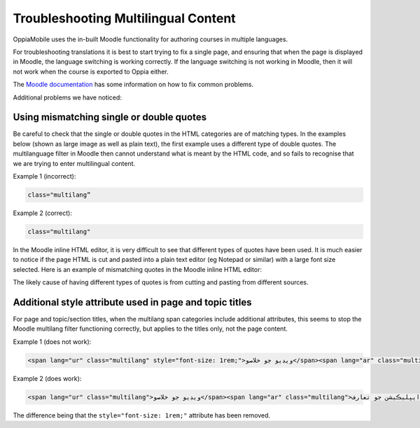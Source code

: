 Troubleshooting Multilingual Content
=====================================

OppiaMobile uses the in-built Moodle functionality for authoring courses in multiple languages.

For troubleshooting translations it is best to start trying to fix a single page, and ensuring that when the page is 
displayed in Moodle, the language switching is working correctly. If the language switching is not working in Moodle, 
then it will not work when the course is exported to Oppia either.

The `Moodle documentation <http://docs.moodle.org/en/Multi_language_content>`_ has some information on how to 
fix common problems. 

Additional problems we have noticed:


Using mismatching single or double quotes
-------------------------------------------

Be careful to check that the single or double quotes in the HTML categories are of matching types. In the examples 
below (shown as large image as well as plain text), the first example uses a different type of double quotes. The 
multilanguage filter in Moodle then cannot understand what is meant by the HTML code, and so fails to recognise that we 
are trying to enter multilingual content. 

Example 1 (incorrect): 

.. image:: images/quotes-incorrect.png

.. code:: 

	class="multilang”

Example 2 (correct): 

.. image:: images/quotes-correct.png
	
.. code:: 

	class="multilang"
	
In the Moodle inline HTML editor, it is very difficult to see that different types of quotes have been used. It is much 
easier to notice if the page HTML is cut and pasted into a plain text editor (eg Notepad or similar) with a large font 
size selected. Here is an example of mismatching quotes in the Moodle inline HTML editor:

.. image:: images/moodle-editor-incorrect-html.png

The likely cause of having different types of quotes is from cutting and pasting from different sources.


Additional style attribute used in page and topic titles
---------------------------------------------------------

For page and topic/section titles, when the multilang span categories include additional attributes, this seems to stop the 
Moodle multilang filter functioning correctly, but applies to the titles only, not the page content.

Example 1 (does not work):

.. code:: 
	
	<span lang="ur" class="multilang" style="font-size: 1rem;">ويڊيو جو خلاصو</span><span lang="ar" class="multilang" style="font-size: 1rem;">ايپليڪيشن جو تعارف</span>

Example 2 (does work):

.. code:: 
    
    <span lang="ur" class="multilang">ويڊيو جو خلاصو</span><span lang="ar" class="multilang">ايپليڪيشن جو تعارف</span>
	
The difference being that the ``style="font-size: 1rem;"`` attribute has been removed.




